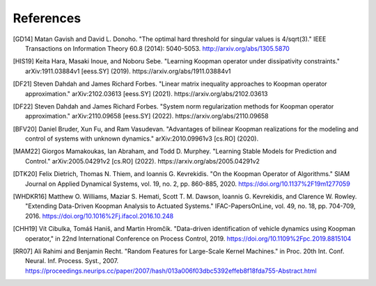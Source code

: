 References
==========

.. [GD14] Matan Gavish and David L. Donoho. "The optimal hard threshold for
   singular values is 4/sqrt(3)." IEEE Transactions on Information Theory 60.8
   (2014): 5040-5053. http://arxiv.org/abs/1305.5870
.. [HIS19] Keita Hara, Masaki Inoue, and Noboru Sebe. "Learning Koopman
   operator under dissipativity constraints." arXiv:1911.03884v1 [eess.SY]
   (2019). https://arxiv.org/abs/1911.03884v1
.. [DF21] Steven Dahdah and James Richard Forbes. "Linear matrix inequality
   approaches to Koopman operator approximation." arXiv:2102.03613 [eess.SY]
   (2021). https://arxiv.org/abs/2102.03613
.. [DF22] Steven Dahdah and James Richard Forbes. "System norm regularization
   methods for Koopman operator approximation." arXiv:2110.09658 [eess.SY]
   (2022). https://arxiv.org/abs/2110.09658
.. [BFV20] Daniel Bruder, Xun Fu, and Ram Vasudevan. "Advantages of bilinear
   Koopman realizations for the modeling and control of systems with unknown
   dynamics." arXiv:2010.09961v3 [cs.RO] (2020).
.. [MAM22] Giorgos Mamakoukas, Ian Abraham, and Todd D. Murphey. "Learning
   Stable Models for Prediction and Control." arXiv:2005.04291v2 [cs.RO]
   (2022). https://arxiv.org/abs/2005.04291v2
.. [DTK20] Felix Dietrich, Thomas N. Thiem, and Ioannis G. Kevrekidis. "On the
   Koopman Operator of Algorithms." SIAM Journal on Applied Dynamical Systems,
   vol. 19, no. 2, pp. 860-885, 2020. https://doi.org/10.1137%2F19m1277059
.. [WHDKR16] Matthew O. Williams, Maziar S. Hemati, Scott T. M. Dawson, Ioannis
   G. Kevrekidis, and Clarence W. Rowley. "Extending Data-Driven Koopman
   Analysis to Actuated Systems." IFAC-PapersOnLine, vol. 49, no. 18, pp.
   704-709, 2016. https://doi.org/10.1016%2Fj.ifacol.2016.10.248
.. [CHH19] Vı́t Cibulka, Tomáš Haniš, and Martin Hromčı́k. "Data-driven
   identification of vehicle dynamics using Koopman operator," in 22nd
   International Conference on Process Control, 2019.
   https://doi.org/10.1109%2Fpc.2019.8815104
.. [RR07] Ali Rahimi and Benjamin Recht. "Random Features for Large-Scale
   Kernel Machines." in Proc. 20th Int. Conf. Neural. Inf. Process. Syst.,
   2007. https://proceedings.neurips.cc/paper/2007/hash/013a006f03dbc5392effeb8f18fda755-Abstract.html
